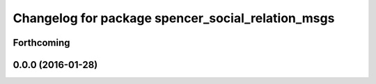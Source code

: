 ^^^^^^^^^^^^^^^^^^^^^^^^^^^^^^^^^^^^^^^^^^^^^^^^^^
Changelog for package spencer_social_relation_msgs
^^^^^^^^^^^^^^^^^^^^^^^^^^^^^^^^^^^^^^^^^^^^^^^^^^

Forthcoming
-----------

0.0.0 (2016-01-28)
------------------

